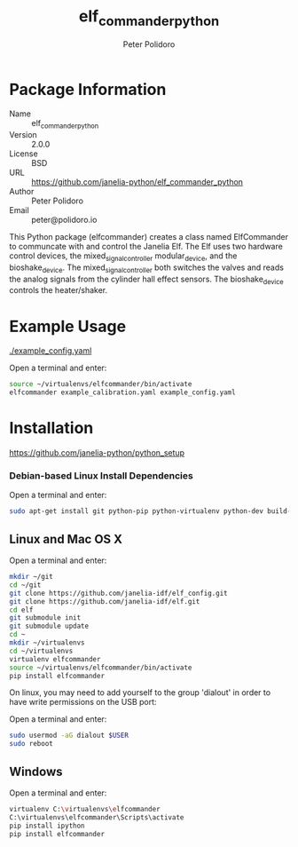 #+TITLE: elf_commander_python
#+AUTHOR: Peter Polidoro
#+EMAIL: peter@polidoro.io

* Package Information
  - Name :: elf_commander_python
  - Version :: 2.0.0
  - License :: BSD
  - URL :: https://github.com/janelia-python/elf_commander_python
  - Author :: Peter Polidoro
  - Email :: peter@polidoro.io

  This Python package (elfcommander) creates a class named ElfCommander
  to communcate with and control the Janelia Elf. The Elf uses two
  hardware control devices, the mixed_signal_controller
  modular_device, and the bioshake_device. The
  mixed_signal_controller both switches the valves and reads the
  analog signals from the cylinder hall effect sensors. The
  bioshake_device controls the heater/shaker.

* Example Usage

  [[./example_config.yaml]]

  Open a terminal and enter:

  #+BEGIN_SRC sh
    source ~/virtualenvs/elfcommander/bin/activate
    elfcommander example_calibration.yaml example_config.yaml
  #+END_SRC

* Installation

  [[https://github.com/janelia-python/python_setup]]

*** Debian-based Linux Install Dependencies

    Open a terminal and enter:

    #+BEGIN_SRC sh
      sudo apt-get install git python-pip python-virtualenv python-dev build-essential -y
    #+END_SRC

** Linux and Mac OS X

   Open a terminal and enter:

   #+BEGIN_SRC sh
     mkdir ~/git
     cd ~/git
     git clone https://github.com/janelia-idf/elf_config.git
     git clone https://github.com/janelia-idf/elf.git
     cd elf
     git submodule init
     git submodule update
     cd ~
     mkdir ~/virtualenvs
     cd ~/virtualenvs
     virtualenv elfcommander
     source ~/virtualenvs/elfcommander/bin/activate
     pip install elfcommander
   #+END_SRC

   On linux, you may need to add yourself to the group 'dialout' in order
   to have write permissions on the USB port:

   Open a terminal and enter:

   #+BEGIN_SRC sh
     sudo usermod -aG dialout $USER
     sudo reboot
   #+END_SRC

** Windows

   Open a terminal and enter:

   #+BEGIN_SRC sh
     virtualenv C:\virtualenvs\elfcommander
     C:\virtualenvs\elfcommander\Scripts\activate
     pip install ipython
     pip install elfcommander
   #+END_SRC
